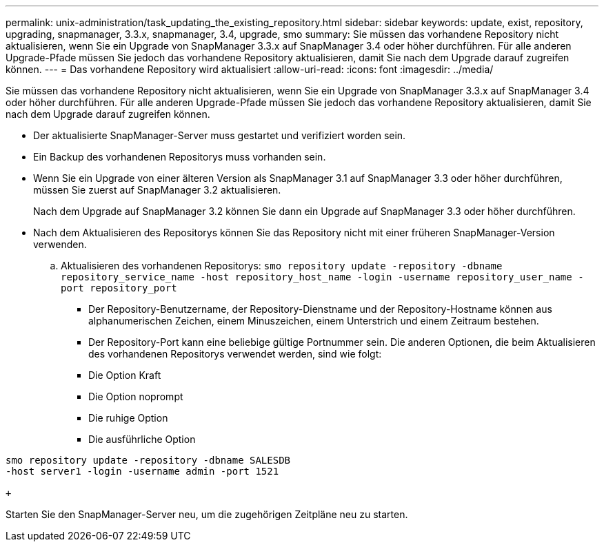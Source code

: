 ---
permalink: unix-administration/task_updating_the_existing_repository.html 
sidebar: sidebar 
keywords: update, exist, repository, upgrading, snapmanager, 3.3.x, snapmanager, 3.4, upgrade, smo 
summary: Sie müssen das vorhandene Repository nicht aktualisieren, wenn Sie ein Upgrade von SnapManager 3.3.x auf SnapManager 3.4 oder höher durchführen. Für alle anderen Upgrade-Pfade müssen Sie jedoch das vorhandene Repository aktualisieren, damit Sie nach dem Upgrade darauf zugreifen können. 
---
= Das vorhandene Repository wird aktualisiert
:allow-uri-read: 
:icons: font
:imagesdir: ../media/


[role="lead"]
Sie müssen das vorhandene Repository nicht aktualisieren, wenn Sie ein Upgrade von SnapManager 3.3.x auf SnapManager 3.4 oder höher durchführen. Für alle anderen Upgrade-Pfade müssen Sie jedoch das vorhandene Repository aktualisieren, damit Sie nach dem Upgrade darauf zugreifen können.

* Der aktualisierte SnapManager-Server muss gestartet und verifiziert worden sein.
* Ein Backup des vorhandenen Repositorys muss vorhanden sein.
* Wenn Sie ein Upgrade von einer älteren Version als SnapManager 3.1 auf SnapManager 3.3 oder höher durchführen, müssen Sie zuerst auf SnapManager 3.2 aktualisieren.
+
Nach dem Upgrade auf SnapManager 3.2 können Sie dann ein Upgrade auf SnapManager 3.3 oder höher durchführen.

* Nach dem Aktualisieren des Repositorys können Sie das Repository nicht mit einer früheren SnapManager-Version verwenden.
+
.. Aktualisieren des vorhandenen Repositorys:
`smo repository update -repository -dbname repository_service_name -host repository_host_name -login -username repository_user_name -port repository_port`
+
*** Der Repository-Benutzername, der Repository-Dienstname und der Repository-Hostname können aus alphanumerischen Zeichen, einem Minuszeichen, einem Unterstrich und einem Zeitraum bestehen.
*** Der Repository-Port kann eine beliebige gültige Portnummer sein. Die anderen Optionen, die beim Aktualisieren des vorhandenen Repositorys verwendet werden, sind wie folgt:
*** Die Option Kraft
*** Die Option noprompt
*** Die ruhige Option
*** Die ausführliche Option






[source]
----
smo repository update -repository -dbname SALESDB
-host server1 -login -username admin -port 1521

+
----
Starten Sie den SnapManager-Server neu, um die zugehörigen Zeitpläne neu zu starten.

